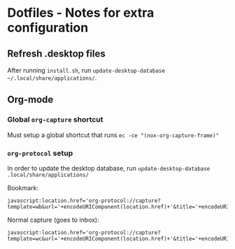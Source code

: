 * Dotfiles - Notes for extra configuration
** Refresh .desktop files
After running =install.sh=, run ~update-desktop-database ~/.local/share/applications/~.

** Org-mode
*** Global =org-capture= shortcut
Must setup a global shortcut that runs ~ec -ce "(nox-org-capture-frame)"~

*** =org-protocol= setup
In order to update the desktop database, run ~update-desktop-database .local/share/applications/~

Bookmark:
#+BEGIN_SRC
javascript:location.href='org-protocol://capture?template=wb&url='+encodeURIComponent(location.href)+'&title='+encodeURIComponent(document.title)
#+END_SRC

Normal capture (goes to inbox):
#+BEGIN_SRC
javascript:location.href='org-protocol://capture?template=wc&url='+encodeURIComponent(location.href)+'&title='+encodeURIComponent(document.title)
#+END_SRC
